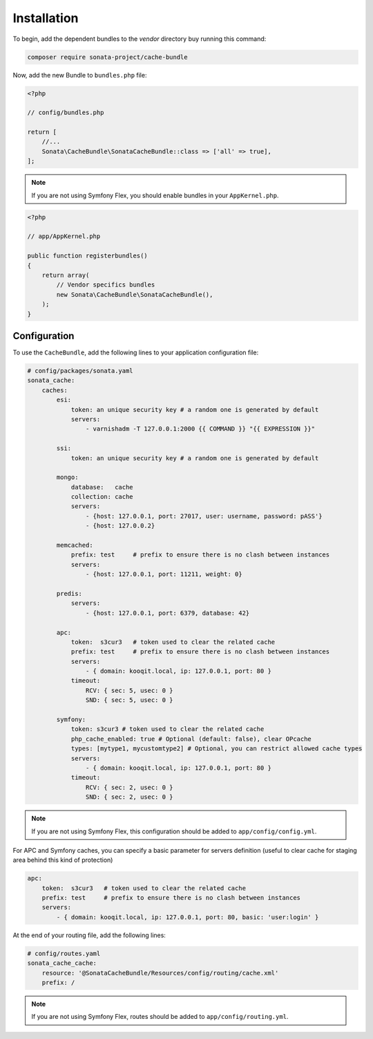 .. index::
    single: Installation
    single: Configuration
    single: APC
    single: Routing

Installation
============

To begin, add the dependent bundles to the `vendor` directory buy running this command:

.. code-block:: bash

    composer require sonata-project/cache-bundle

Now, add the new Bundle to ``bundles.php`` file:

.. code-block:: php

    <?php

    // config/bundles.php

    return [
        //...
        Sonata\CacheBundle\SonataCacheBundle::class => ['all' => true],
    ];

.. note::
    If you are not using Symfony Flex, you should enable bundles in your
    ``AppKernel.php``.

.. code-block:: php

    <?php

    // app/AppKernel.php

    public function registerbundles()
    {
        return array(
            // Vendor specifics bundles
            new Sonata\CacheBundle\SonataCacheBundle(),
        );
    }


Configuration
-------------

To use the ``CacheBundle``, add the following lines to your application configuration file:

.. code-block:: yaml

    # config/packages/sonata.yaml
    sonata_cache:
        caches:
            esi:
                token: an unique security key # a random one is generated by default
                servers:
                    - varnishadm -T 127.0.0.1:2000 {{ COMMAND }} "{{ EXPRESSION }}"

            ssi:
                token: an unique security key # a random one is generated by default

            mongo:
                database:   cache
                collection: cache
                servers:
                    - {host: 127.0.0.1, port: 27017, user: username, password: pASS'}
                    - {host: 127.0.0.2}

            memcached:
                prefix: test     # prefix to ensure there is no clash between instances
                servers:
                    - {host: 127.0.0.1, port: 11211, weight: 0}

            predis:
                servers:
                    - {host: 127.0.0.1, port: 6379, database: 42}

            apc:
                token:  s3cur3   # token used to clear the related cache
                prefix: test     # prefix to ensure there is no clash between instances
                servers:
                    - { domain: kooqit.local, ip: 127.0.0.1, port: 80 }
                timeout:
                    RCV: { sec: 5, usec: 0 }
                    SND: { sec: 5, usec: 0 }

            symfony:
                token: s3cur3 # token used to clear the related cache
                php_cache_enabled: true # Optional (default: false), clear OPcache
                types: [mytype1, mycustomtype2] # Optional, you can restrict allowed cache types
                servers:
                    - { domain: kooqit.local, ip: 127.0.0.1, port: 80 }
                timeout:
                    RCV: { sec: 2, usec: 0 }
                    SND: { sec: 2, usec: 0 }

.. note::
    If you are not using Symfony Flex, this configuration should be added
    to ``app/config/config.yml``.

For APC and Symfony caches, you can specify a basic parameter for servers definition (useful to clear cache for staging area behind this kind of protection)

.. code-block:: yaml

    apc:
        token:  s3cur3   # token used to clear the related cache
        prefix: test     # prefix to ensure there is no clash between instances
        servers:
            - { domain: kooqit.local, ip: 127.0.0.1, port: 80, basic: 'user:login' }

At the end of your routing file, add the following lines:

.. code-block:: yaml

    # config/routes.yaml
    sonata_cache_cache:
        resource: '@SonataCacheBundle/Resources/config/routing/cache.xml'
        prefix: /

.. note::
    If you are not using Symfony Flex, routes should be added to ``app/config/routing.yml``.
